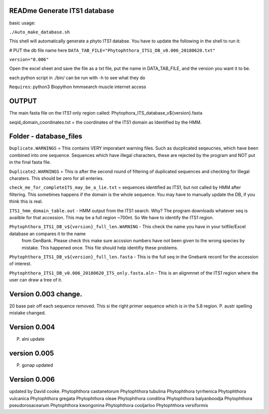 READme Generate ITS1 database
=============================

basic usage:

``./Auto_make_database.sh``

This shell will automatically generate a phyto ITS1 databse. You have to update the following in the shell to run it:

# PUT the db file name here
``DATA_TAB_FILE="Phytophthora_ITS1_DB_v0.006_20180620.txt"``

``version="0.006"``


Open the excel sheet and save the file as a txt file, put the name in DATA_TAB_FILE, and the version you want it to be.

each python script in ./bin/ can be run with -h to see what they do



``Requires``:
python3
Biopython
hmmsearch
muscle
internet access

OUTPUT
======
The main fasta file on the ITS1 only region called: Phytophora_ITS_database_v${version}.fasta

seqid_domain_coordinates.txt = the coordinates of the ITS1 domain as Identified by the HMM.

Folder -  database_files
========================
``Duplicate.WARNINGS`` = This contains VERY imporatant warning files. Such as ducplicated seqeucnes, which have been combined into
one sequence. Sequences which have illegal characters, these are rejected by the program and NOT put in the 
final fasta file. 

``Duplicate2.WARNINGS`` = This is after the second round of filtering of duplicated sequences and checking for
Illegal charaters. This should be zero for all enteries.

``check_me_for_completeITS_may_be_a_lie.txt`` = sequences identified as ITS1, but not called by HMM after filtering. 
This sometimes happens if the domain is the whole sequence. You may have to manually update the DB, if you think this is real. 

``ITS1_hmm_domain_table.out`` -  HMM output from the ITS1 search. Why? The program downloads whatever seq is availble for that accession.
This may be a full region ~700nt. So We have to identify the ITS1 region. 

``Phytophthora_ITS1_DB_v${version}_full_len.WARNING`` - This check the name you have in your txtfile/Excel database an compares it to the name
 from GenBank. Please check this make sure accssion numbers have not been given to the wrong species by mistake. This happened once.
 This file should help identifiy these problems. 
 
``Phytophthora_ITS1_DB_v${version}_full_len.fasta`` - This is the full seq in the Gnebank record for the accession of interest. 

``Phytophthora_ITS1_DB_v0.006_20180620_ITS_only.fasta.aln`` - This is an alignmnet of the ITS1 region where the user can draw a tree of it.

Version 0.003 change.
=====================
20 base pair off each sequence removed. This si the right primer sequence which is in the 5.8 region.
P. austr spelling mistake changed. 

Version 0.004
=============
P. alni update

version 0.005
=============
P. gonap updated

Version 0.006
=============
updated by David cooke. 
Phytophthora castanetorum
Phytophthora tubulina
Phytophthora tyrrhenica
Phytophthora vulcanica
Phytophthora gregata
Phytophthora oleae
Phytophthora condilina
Phytophthora balyanboodja
Phytophthora pseudorosacearum
Phytophthora kwongonina 
Phytophthora cooljarloo
Phytophthora versiformis
